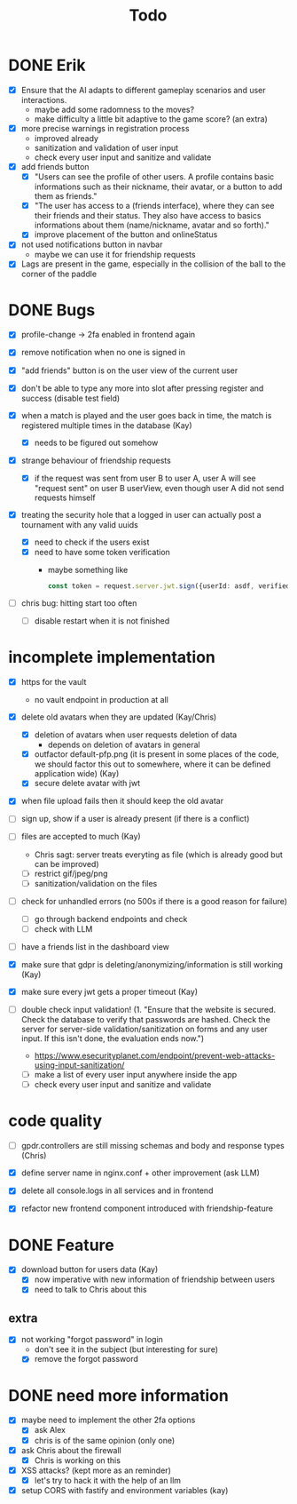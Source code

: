 #+title: Todo

* DONE Erik
- [X] Ensure that the AI adapts to different gameplay scenarios and user interactions.
  - maybe add some radomness to the moves?
  - make difficulty a little bit adaptive to the game score? (an extra)

- [X] more precise warnings in registration process
  - improved already
  - sanitization and validation of user input
  - check every user input and sanitize and validate

- [X] add friends button
  - [X] "Users can see the profile of other users. A profile contains basic informations such as their nickname, their avatar, or a button to add them as friends."
  - [X] "The user has access to a (friends interface), where they can see their friends and their status. They also have access to basics informations about them (name/nickname, avatar and so forth)."
  - [X] improve placement of the button and onlineStatus

- [X] not used notifications button in navbar
  - maybe we can use it for friendship requests

- [X] Lags are present in the game, especially in the collision of the ball to the corner of the paddle

* DONE Bugs
- [X] profile-change -> 2fa enabled in frontend again

- [X] remove notification when no one is signed in

- [X] "add friends" button is on the user view of the current user

- [X] don't be able to type any more into slot after pressing register and success (disable test field)

- [X] when a match is played and the user goes back in time, the match is registered multiple times in the database (Kay)
  - [X] needs to be figured out somehow

- [X] strange behaviour of friendship requests
  - [X] if the request was sent from user B to user A, user A will see "request sent" on user B userView, even though user A did not send requests himself

- [X] treating the security hole that a logged in user can actually post a tournament with any valid uuids
  - [X] need to check if the users exist
  - [X] need to have some token verification
    - maybe something like
      #+begin_src typescript
        const token = request.server.jwt.sign({userId: asdf, verified: true}, { expiresIn: "5min" });
      #+end_src
- [ ] chris bug: hitting start too often
  - [ ] disable restart when it is not finished
* incomplete implementation
- [X] https for the vault
  - no vault endpoint in production at all

- [X] delete old avatars when they are updated (Kay/Chris)
  - [X] deletion of avatars when user requests deletion of data
    - depends on deletion of avatars in general
  - [X] outfactor default-pfp.png (it is present in some places of the code, we should factor this out to somewhere, where it can be defined application wide) (Kay)
  - [X] secure delete avatar with jwt

- [X] when file upload fails then it should keep the old avatar

- [ ] sign up, show if a user is already present (if there is a conflict)

- [ ] files are accepted to much (Kay)
  - Chris sagt: server treats everyting as file (which is already good but can be improved)
  - [ ] restrict gif/jpeg/png
  - [ ] sanitization/validation on the files

- [ ] check for unhandled errors (no 500s if there is a good reason for failure)
  - [ ] go through backend endpoints and check
  - [ ] check with LLM

- [ ] have a friends list in the dashboard view

- [X] make sure that gdpr is deleting/anonymizing/information is still working (Kay)

- [X] make sure every jwt gets a proper timeout (Kay)

- [ ] double check input validation! (1. "Ensure that the website is secured. Check the database to verify that passwords are hashed. Check the server for server-side validation/sanitization on forms and any user input. If this isn't done, the evaluation ends now.")
  - https://www.esecurityplanet.com/endpoint/prevent-web-attacks-using-input-sanitization/
  - [ ] make a list of every user input anywhere inside the app
  - [ ] check every user input and sanitize and validate

* code quality
- [ ] gpdr.controllers are still missing schemas and body and response types (Chris)

- [X] define server name in nginx.conf + other improvement (ask LLM)

- [X] delete all console.logs in all services and in frontend

- [X] refactor new frontend component introduced with friendship-feature

* DONE Feature
- [X] download button for users data (Kay)
  - [X] now imperative with new information of friendship between users
  - [X] need to talk to Chris about this

** extra
- [X] not working "forgot password" in login
  - don't see it in the subject (but interesting for sure)
  - [X] remove the forgot password

* DONE need more information
- [X] maybe need to implement the other 2fa options
  - [X] ask Alex
  - [X] chris is of the same opinion (only one)

- [X] ask Chris about the firewall
  - [X] Chris is working on this

- [X] XSS attacks? (kept more as an reminder)
  - [X] let's try to hack it with the help of an llm

- [X] setup CORS with fastify and environment variables (kay)
